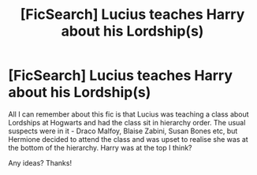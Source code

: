 #+TITLE: [FicSearch] Lucius teaches Harry about his Lordship(s)

* [FicSearch] Lucius teaches Harry about his Lordship(s)
:PROPERTIES:
:Author: casuallyjustbeingme
:Score: 1
:DateUnix: 1496567439.0
:DateShort: 2017-Jun-04
:END:
All I can remember about this fic is that Lucius was teaching a class about Lordships at Hogwarts and had the class sit in hierarchy order. The usual suspects were in it - Draco Malfoy, Blaise Zabini, Susan Bones etc, but Hermione decided to attend the class and was upset to realise she was at the bottom of the hierarchy. Harry was at the top I think?

Any ideas? Thanks!

